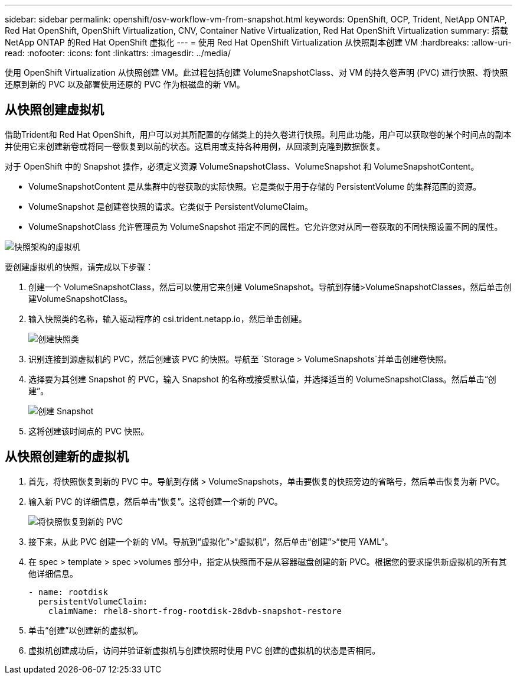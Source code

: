---
sidebar: sidebar 
permalink: openshift/osv-workflow-vm-from-snapshot.html 
keywords: OpenShift, OCP, Trident, NetApp ONTAP, Red Hat OpenShift, OpenShift Virtualization, CNV, Container Native Virtualization, Red Hat OpenShift Virtualization 
summary: 搭载NetApp ONTAP 的Red Hat OpenShift 虚拟化 
---
= 使用 Red Hat OpenShift Virtualization 从快照副本创建 VM
:hardbreaks:
:allow-uri-read: 
:nofooter: 
:icons: font
:linkattrs: 
:imagesdir: ../media/


[role="lead"]
使用 OpenShift Virtualization 从快照创建 VM。此过程包括创建 VolumeSnapshotClass、对 VM 的持久卷声明 (PVC) 进行快照、将快照还原到新的 PVC 以及部署使用还原的 PVC 作为根磁盘的新 VM。



== 从快照创建虚拟机

借助Trident和 Red Hat OpenShift，用户可以对其所配置的存储类上的持久卷进行快照。利用此功能，用户可以获取卷的某个时间点的副本并使用它来创建新卷或将同一卷恢复到以前的状态。这启用或支持各种用例，从回滚到克隆到数据恢复。

对于 OpenShift 中的 Snapshot 操作，必须定义资源 VolumeSnapshotClass、VolumeSnapshot 和 VolumeSnapshotContent。

* VolumeSnapshotContent 是从集群中的卷获取的实际快照。它是类似于用于存储的 PersistentVolume 的集群范围的资源。
* VolumeSnapshot 是创建卷快照的请求。它类似于 PersistentVolumeClaim。
* VolumeSnapshotClass 允许管理员为 VolumeSnapshot 指定不同的属性。它允许您对从同一卷获取的不同快照设置不同的属性。


image:redhat-openshift-060.png["快照架构的虚拟机"]

要创建虚拟机的快照，请完成以下步骤：

. 创建一个 VolumeSnapshotClass，然后可以使用它来创建 VolumeSnapshot。导航到存储>VolumeSnapshotClasses，然后单击创建VolumeSnapshotClass。
. 输入快照类的名称，输入驱动程序的 csi.trident.netapp.io，然后单击创建。
+
image:redhat-openshift-061.png["创建快照类"]

. 识别连接到源虚拟机的 PVC，然后创建该 PVC 的快照。导航至 `Storage > VolumeSnapshots`并单击创建卷快照。
. 选择要为其创建 Snapshot 的 PVC，输入 Snapshot 的名称或接受默认值，并选择适当的 VolumeSnapshotClass。然后单击“创建”。
+
image:redhat-openshift-062.png["创建 Snapshot"]

. 这将创建该时间点的 PVC 快照。




== 从快照创建新的虚拟机

. 首先，将快照恢复到新的 PVC 中。导航到存储 > VolumeSnapshots，单击要恢复的快照旁边的省略号，然后单击恢复为新 PVC。
. 输入新 PVC 的详细信息，然后单击“恢复”。这将创建一个新的 PVC。
+
image:redhat-openshift-063.png["将快照恢复到新的 PVC"]

. 接下来，从此 PVC 创建一个新的 VM。导航到“虚拟化”>“虚拟机”，然后单击“创建”>“使用 YAML”。
. 在 spec > template > spec >volumes 部分中，指定从快照而不是从容器磁盘创建的新 PVC。根据您的要求提供新虚拟机的所有其他详细信息。
+
[source, cli]
----
- name: rootdisk
  persistentVolumeClaim:
    claimName: rhel8-short-frog-rootdisk-28dvb-snapshot-restore
----
. 单击“创建”以创建新的虚拟机。
. 虚拟机创建成功后，访问并验证新虚拟机与创建快照时使用 PVC 创建的虚拟机的状态是否相同。

